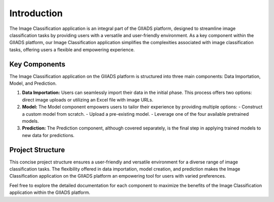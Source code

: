.. Image Classification Application Documentation

Introduction
=============

The Image Classification application is an integral part of the GIIADS platform, designed to streamline image classification tasks by providing users with a versatile and user-friendly environment. As a key component within the GIIADS platform, our Image Classification application simplifies the complexities associated with image classification tasks, offering users a flexible and empowering experience.

Key Components
---------------

The Image Classification application on the GIIADS platform is structured into three main components: Data Importation, Model, and Prediction.

1. **Data Importation:**
   Users can seamlessly import their data in the initial phase. This process offers two options: direct image uploads or utilizing an Excel file with image URLs.

2. **Model:**
   The Model component empowers users to tailor their experience by providing multiple options:
   - Construct a custom model from scratch.
   - Upload a pre-existing model.
   - Leverage one of the four available pretrained models.

3. **Prediction:**
   The Prediction component, although covered separately, is the final step in applying trained models to new data for predictions.

Project Structure
------------------

This concise project structure ensures a user-friendly and versatile environment for a diverse range of image classification tasks. The flexibility offered in data importation, model creation, and prediction makes the Image Classification application on the GIIADS platform an empowering tool for users with varied preferences.

Feel free to explore the detailed documentation for each component to maximize the benefits of the Image Classification application within the GIIADS platform.

